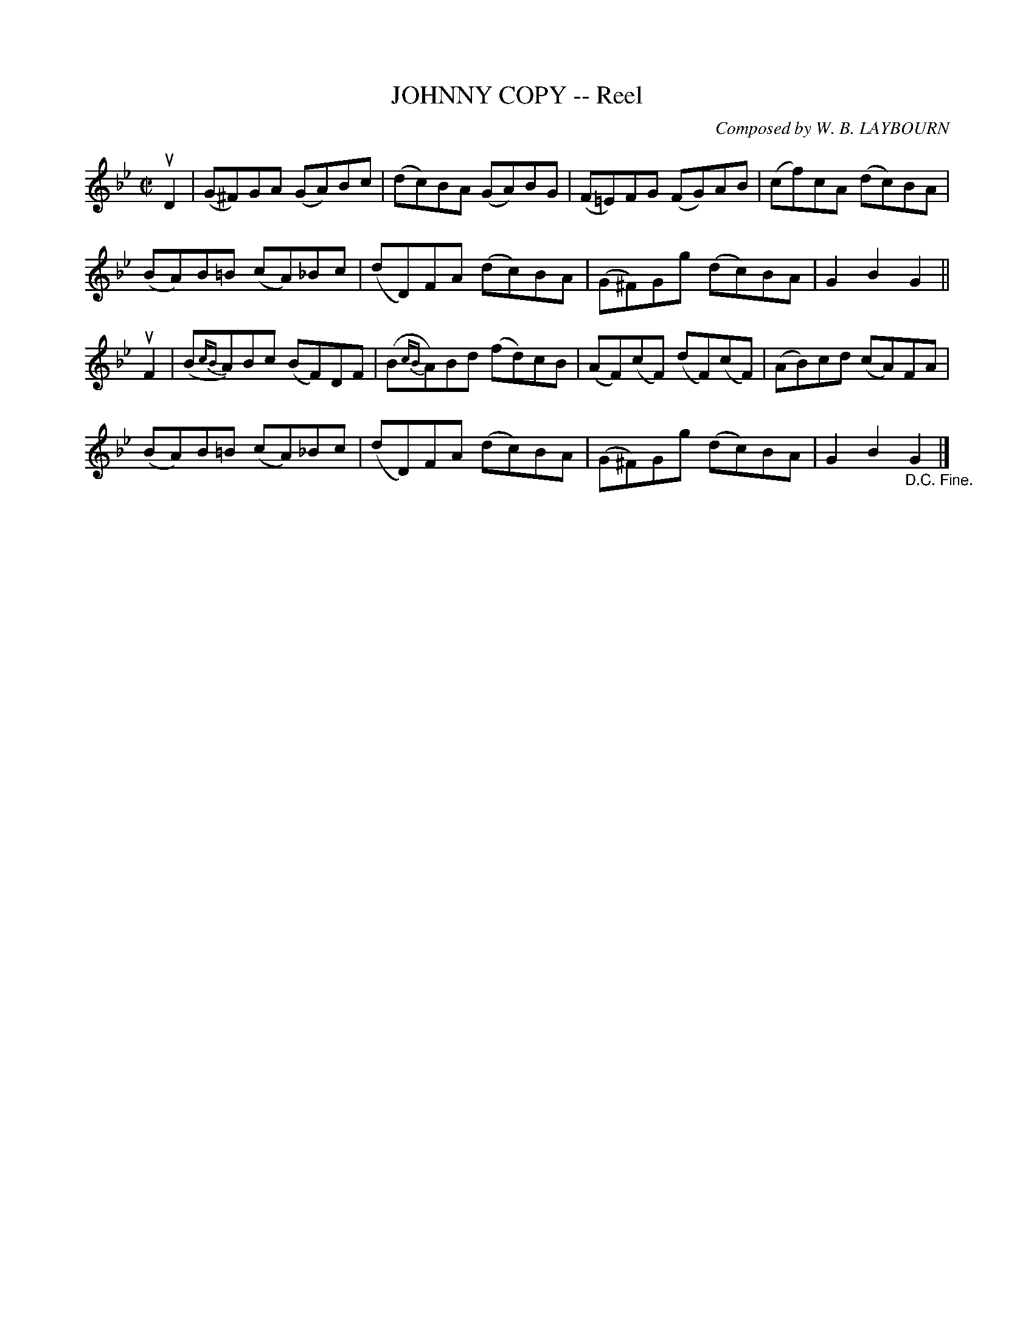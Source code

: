 X: 10232
T: JOHNNY COPY -- Reel
C: Composed by W. B. LAYBOURN
R: reel
B: K\"ohler's Violin Repository, v.1, 1885 p.23 #2
F: http://www.archive.org/details/klersviolinrepos01edin
Z: 2011 John Chambers <jc:trillian.mit.edu>
M: C|
L: 1/8
K: Gm
uD2 |\
(G^F)GA (GA)Bc | (dc)BA (GA)BG | (F=E)FG (FG)AB | (cf)cA (dc)BA |
(BA)B=B (cA)_Bc | (dD)FA (dc)BA | (G^F)Gg (dc)BA | G2B2G2 ||
uF2 |\
(B{cB}A)Bc (BF)DF | (B{cB}A)Bd (fd)cB | (AF)(cF) (dF)(cF) | (AB)cd (cA)FA |
(BA)B=B (cA)_Bc | (dD)FA (dc)BA | (G^F)Gg (dc)BA | G2B2"_D.C. Fine."G2 |]

